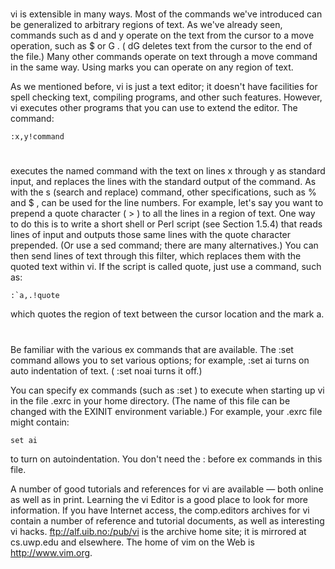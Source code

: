 * 
  vi is extensible in many ways. Most of the commands we've introduced can be
  generalized to arbitrary regions of text. As we've already seen, commands such
  as d and y operate on the text from the cursor to a move operation, such as $
  or G . ( dG deletes text from the cursor to the end of the file.) Many other
  commands operate on text through a move command in the same way. Using marks
  you can operate on any region of text.

  As we mentioned before, vi is just a text editor; it doesn't have facilities
  for spell checking text, compiling programs, and other such features. However,
  vi executes other programs that you can use to extend the editor. The command:
  #+begin_src 
  :x,y!command
  #+end_src
* 
  executes the named command with the text on lines x through y as standard
  input, and replaces the lines with the standard output of the command. As with
  the s (search and replace) command, other specifications, such as % and $ ,
  can be used for the line numbers. For example, let's say you want to prepend a
  quote character ( > ) to all the lines in a region of text. One way to do this
  is to write a short shell or Perl script (see Section 1.5.4) that reads lines
  of input and outputs those same lines with the quote character prepended. (Or
  use a sed command; there are many alternatives.) You can then send lines of
  text through this filter, which replaces them with the quoted text within vi.
  If the script is called quote, just use a command, such as:
  #+begin_src 
  :`a,.!quote
  #+end_src
  which quotes the region of text between the cursor location and the mark a.
* 
  Be familiar with the various ex commands that are available. The :set command
  allows you to set various options; for example, :set ai turns on auto
  indentation of text. ( :set noai turns it off.)

  You can specify ex commands (such as :set ) to execute when starting up vi in
  the file .exrc in your home directory. (The name of this file can be changed
  with the EXINIT environment variable.) For example, your .exrc file might
  contain:
  #+begin_src 
  set ai
  #+end_src
  to turn on autoindentation. You don't need the : before ex commands in this
  file.

  A number of good tutorials and references for vi are available — both online
  as well as in print. Learning the vi Editor is a good place to look for more
  information. If you have Internet access, the comp.editors archives for vi
  contain a number of reference and tutorial documents, as well as interesting
  vi hacks. ftp://alf.uib.no:/pub/vi is the archive home site; it is mirrored at
  cs.uwp.edu and elsewhere. The home of vim on the Web is http://www.vim.org.
